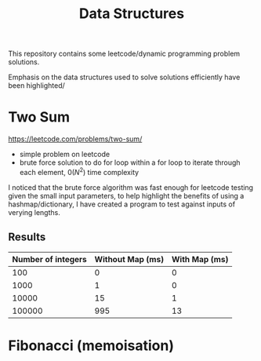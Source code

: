 #+TITLE: Data Structures

This repository contains some leetcode/dynamic programming problem solutions.

Emphasis on the data structures used to solve solutions efficiently have been highlighted/

* Two Sum

https://leetcode.com/problems/two-sum/

- simple problem on leetcode
- brute force solution to do for loop within a for loop to iterate through each element, $0(N^2)$ time complexity

I noticed that the brute force algorithm was fast enough for leetcode testing given the small input parameters, to help highlight the benefits of using a hashmap/dictionary, I have created a program to test against inputs of verying lengths.

** Results

| Number of integers | Without Map (ms) | With Map (ms) |
|--------------------+------------------+---------------|
|                100 |                0 |             0 |
|               1000 |                1 |             0 |
|              10000 |               15 |             1 |
|             100000 |              995 |            13 |

* Fibonacci (memoisation)
